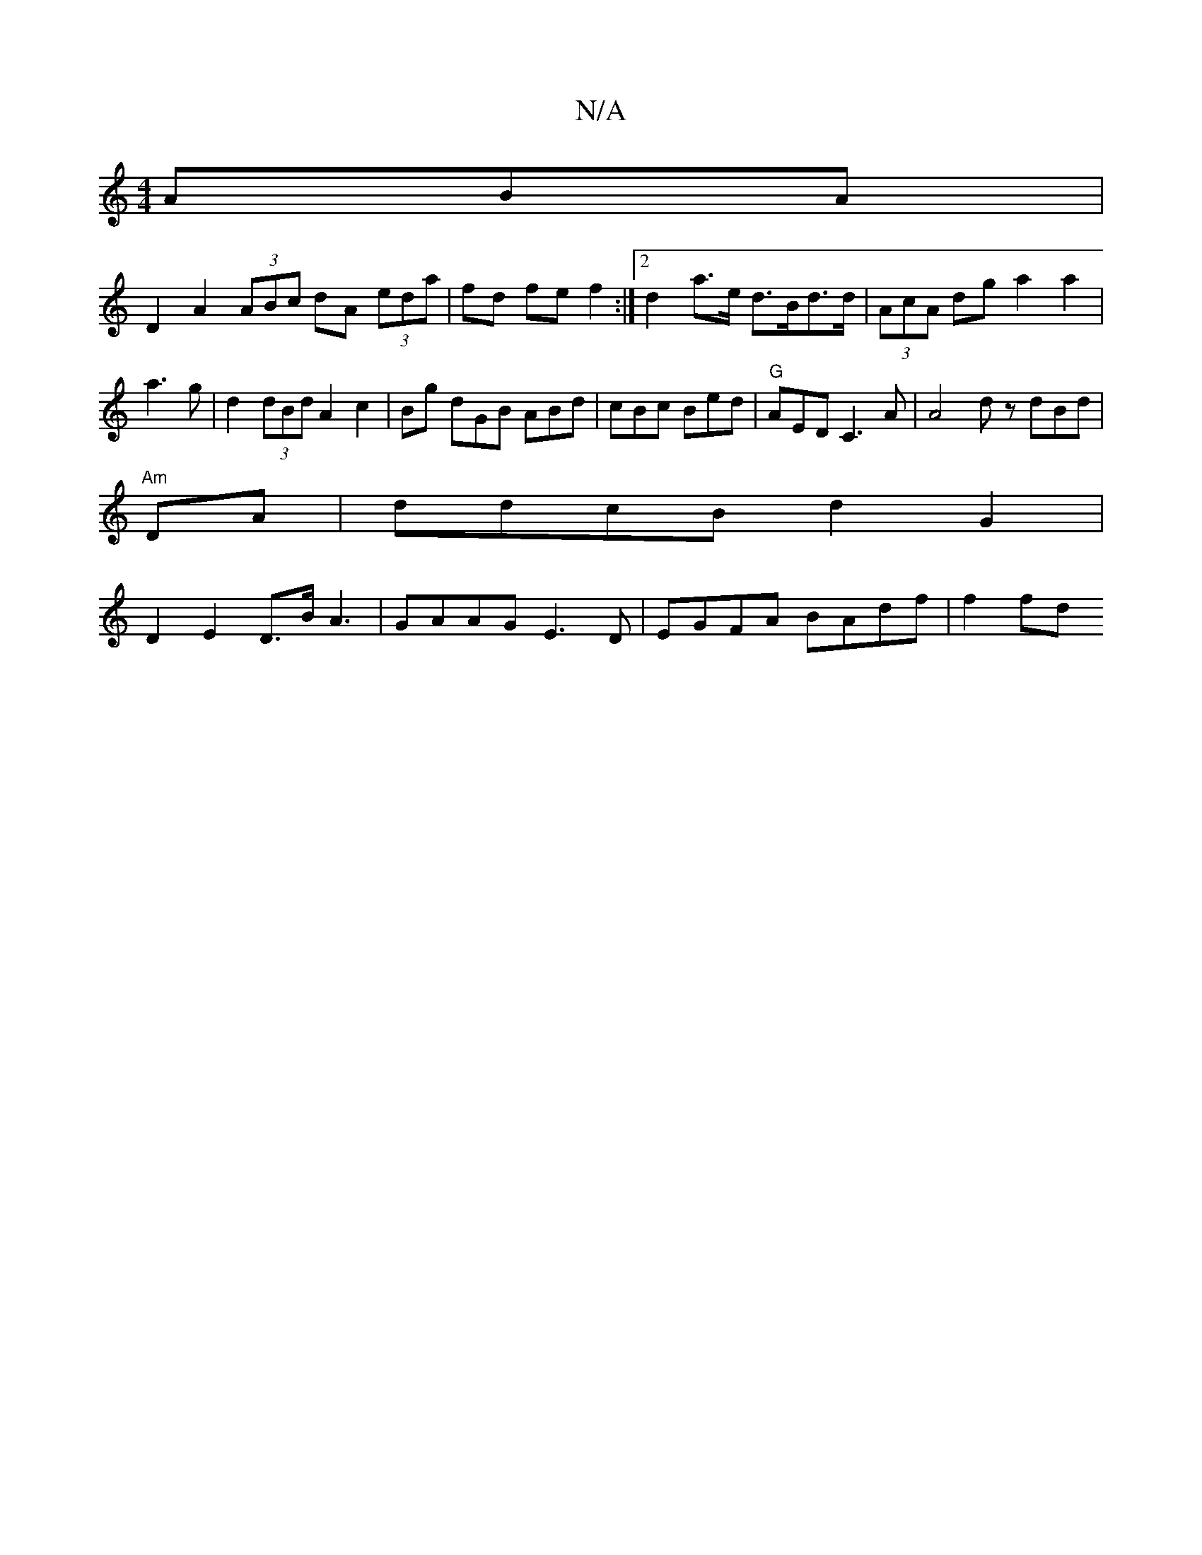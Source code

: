 X:1
T:N/A
M:4/4
R:N/A
K:Cmajor
ABA |
D2A2 (3ABc dA (3eda | fd fe f2 :|[2 d2 a>e d>Bd>d|(3AcA dg a2 a2 | a3 g |d2 (3dBd A2 c2 | Bg dGB ABd|cBc Bed|"G"AED C3 A | A4 dz dBd |
"Am" DA|ddcB d2 G2 |
D2 E2 D>BA3|GAAG E3D|EGFA BAdf | f2 fd